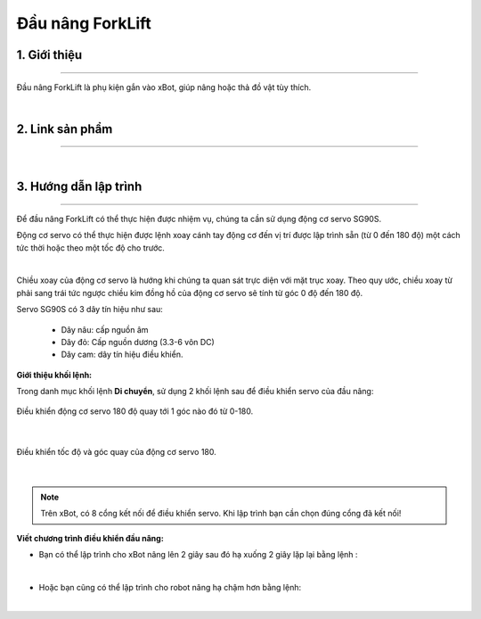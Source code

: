 **Đầu nâng ForkLift**
============================

1. Giới thiệu 
----------
-----------

Đầu nâng ForkLift là phụ kiện gắn vào xBot, giúp nâng hoặc thả đồ vật tùy thích.


.. raw:: html

 <iframe width="560" height="315" src="https://www.youtube.com/embed/uYxYTgH4vQE" title="YouTube video player" frameborder="0" allow="accelerometer; autoplay; clipboard-write; encrypted-media; gyroscope; picture-in-picture" allowfullscreen></iframe>

| 

2. Link sản phẩm 
-------
------------

..  image:: images/gio.png
    :alt: some image
    :target: https://shop.ohstem.vn/san-pham/dau-nang/
    :class: with-shadow
    :scale: 100%
    :align: center
|

3. Hướng dẫn lập trình 
----
-------

Để đầu nâng ForkLift có thể thực hiện được nhiệm vụ, chúng ta cần sử dụng động cơ servo SG90S. 

Động cơ servo có thể thực hiện được lệnh xoay cánh tay động cơ đến vị trí được lập trình sẵn (từ 0 đến 180 độ) một cách tức thời hoặc theo một tốc độ cho trước.

.. image:: images/nang.png
    :scale: 70%
    :align: center
| 

Chiều xoay của động cơ servo là hướng khi chúng ta quan sát trực diện với mặt trục xoay. Theo quy ước, chiều xoay từ phải sang trái tức ngược chiều kim đồng hồ của động cơ servo sẽ tính từ góc 0 độ đến 180 độ.

Servo SG90S có 3 dây tín hiệu như sau:

    + Dây nâu: cấp nguồn âm

    + Dây đỏ: Cấp nguồn dương (3.3-6 vôn DC)

    + Dây cam: dây tín hiệu điều khiển.

**Giới thiệu khối lệnh:**

Trong danh mục khối lệnh **Di chuyển**, sử dụng 2 khối lệnh sau để điều khiển servo của đầu nâng:

.. figure:: images/nang_1.png
    :scale: 100%
    :align: center

    Điều khiển động cơ servo 180 độ quay tới 1 góc nào đó từ 0-180.
|

.. figure:: images/nang_2.png
    :scale: 90%
    :align: center

    Điều khiển tốc độ và góc quay của động cơ servo 180.
|

.. note:: Trên xBot, có 8 cổng kết nối để điều khiển servo. Khi lập trình bạn cần chọn đúng cổng đã kết nối!

**Viết chương trình điều khiển đầu nâng:**

- Bạn có thể lập trình cho xBot nâng lên 2 giây sau đó hạ xuống 2 giây lặp lại bằng lệnh : 

.. image:: images/nang_3.png
    :scale: 100%
    :align: center
| 

- Hoặc bạn cũng có thể lập trình cho robot nâng hạ chậm hơn bằng lệnh:

.. image:: images/nang_4.png
    :scale: 100%
    :align: center
| 
